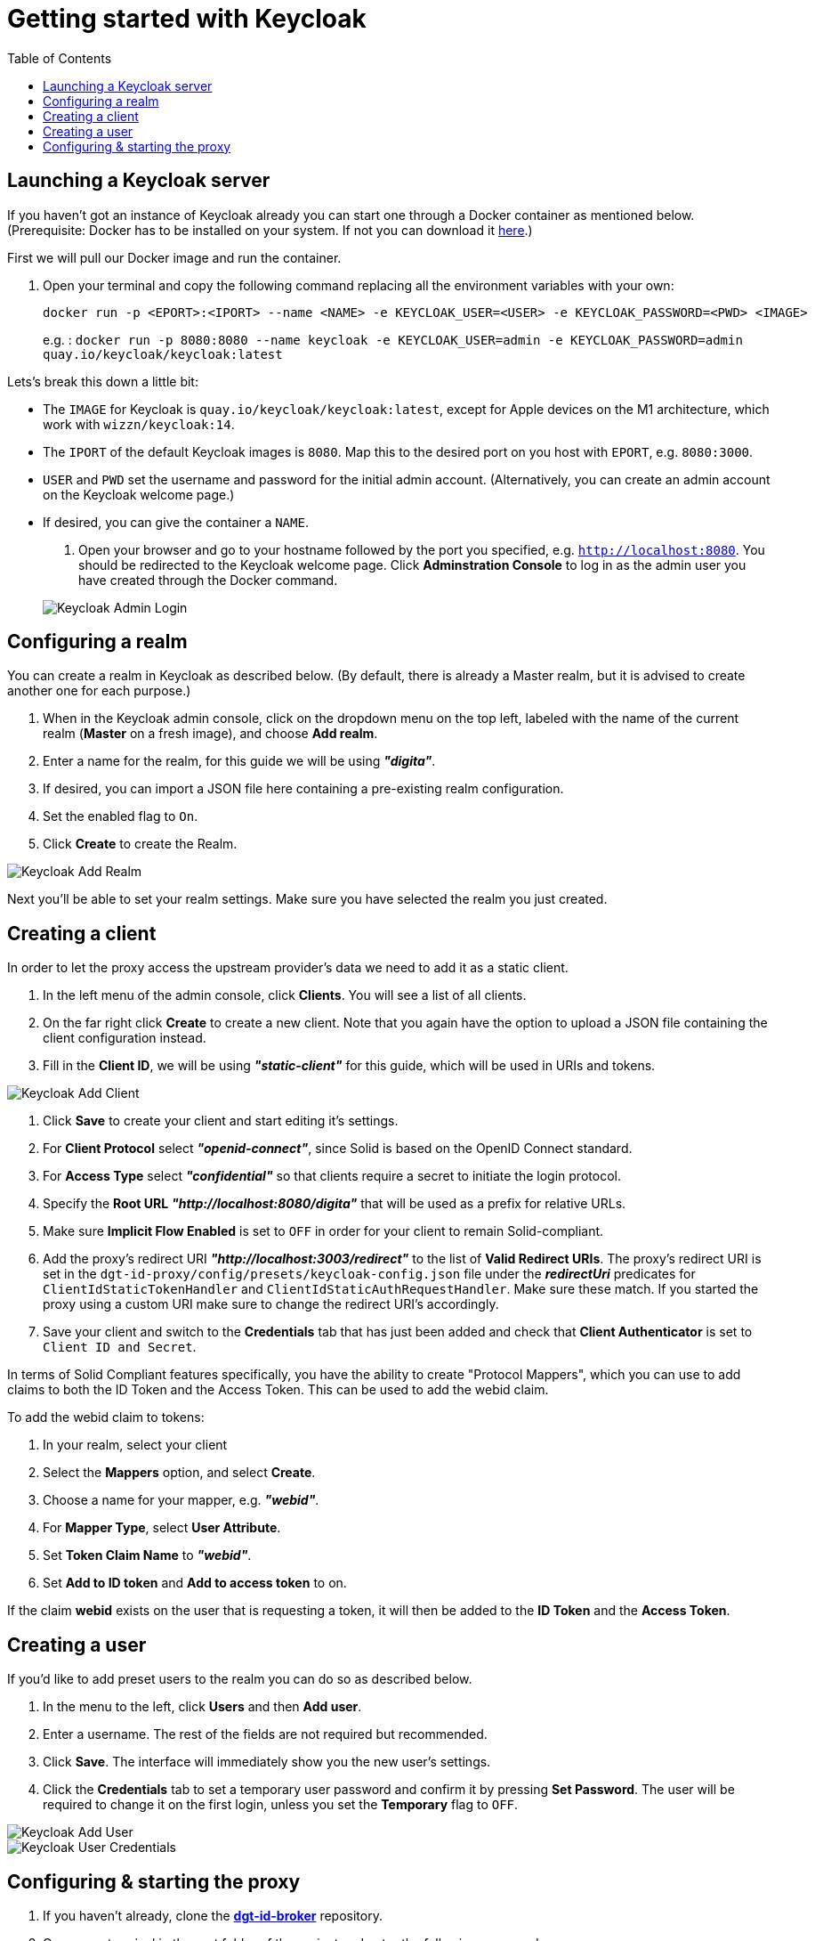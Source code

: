 = Getting started with Keycloak
:toc:
:toclevels: 1
:imagesdir: ../images

== Launching a Keycloak server

If you haven't got an instance of Keycloak already you can start one through a Docker container as mentioned below.
(Prerequisite: Docker has to be installed on your system. If not you can download it link:https://www.docker.com/products/docker-desktop[here].)

First we will pull our Docker image and run the container. 

. Open your terminal and copy the following command replacing all the environment variables with your own:

+
[source,bash]
----
docker run -p <EPORT>:<IPORT> --name <NAME> -e KEYCLOAK_USER=<USER> -e KEYCLOAK_PASSWORD=<PWD> <IMAGE>
----
+

e.g. : `docker run -p 8080:8080 --name keycloak -e KEYCLOAK_USER=admin -e KEYCLOAK_PASSWORD=admin quay.io/keycloak/keycloak:latest`

Lets's break this down a little bit: 

- The `IMAGE` for Keycloak is `quay.io/keycloak/keycloak:latest`, except for Apple devices on the M1 architecture, which work with `wizzn/keycloak:14`.

- The `IPORT` of the default Keycloak images is `8080`. Map this to the desired port on you host with `EPORT`, e.g. `8080:3000`.

- `USER` and `PWD` set the username and password for the initial admin account. (Alternatively, you can create an admin account on the Keycloak welcome page.)

- If desired, you can give the container a `NAME`.

. Open your browser and go to your hostname followed by the port you specified, e.g. `http://localhost:8080`. You  should be redirected to the Keycloak welcome page. Click *Adminstration Console* to log in as the admin user you have created through the Docker command.

+
[#img-keycloak-admin-login]
image::keycloak-admin-login.png[Keycloak Admin Login]
+


== Configuring a realm

You can create a realm in Keycloak as described below. (By default, there is already a Master realm, but it is advised to create another one for each purpose.)

. When in the Keycloak admin console, click on the dropdown menu on the top left, labeled with the name of the current realm (*Master* on a fresh image), and choose *Add realm*.

. Enter a name for the realm, for this guide we will be using *_"digita"_*.

. If desired, you can import a JSON file here containing a pre-existing realm configuration. 

. Set the enabled flag to `On`.

. Click *Create* to create the Realm.


[#img-keycloak-add-realm]
image::add-demo-realm.png[Keycloak Add Realm]


Next you'll be able to set your realm settings. Make sure you have selected the realm you just created.


== Creating a client

In order to let the proxy access the upstream provider's data we need to add it as a static client.

. In the left menu of the admin console, click *Clients*. You will see a list of all clients. 

. On the far right click *Create* to create a new client. Note that you again have the option to upload a JSON file containing the client configuration instead.

. Fill in the *Client ID*, we will be using *_"static-client"_* for this guide, which will be used in URIs and tokens.

[#img-keycloak-add-client]
image::add-client.png[Keycloak Add Client]

. Click *Save* to create your client and start editing it's settings.

. For *Client Protocol* select *_"openid-connect"_*, since Solid is based on the OpenID Connect standard.

. For *Access Type* select *_"confidential"_* so that clients require a secret to initiate the login protocol.

. Specify the *Root URL*  *_"http://localhost:8080/digita"_* that will be used as a prefix for relative URLs.

. Make sure *Implicit Flow Enabled* is set to `OFF` in order for your client to remain Solid-compliant. 

. Add the proxy's redirect URI *_"http://localhost:3003/redirect"_* to the list of *Valid Redirect URIs*. The proxy's redirect URI is set in the `dgt-id-proxy/config/presets/keycloak-config.json` file under the *_redirectUri_* predicates for `ClientIdStaticTokenHandler` and `ClientIdStaticAuthRequestHandler`. Make sure these match. If you started the proxy using a custom URI make sure to change the redirect URI's accordingly. 

. Save your client and switch to the *Credentials* tab that has just been added and check that *Client Authenticator* is set to `Client ID and Secret`. 

In terms of Solid Compliant features specifically, you have the ability to create "Protocol Mappers", which you can use to add claims to both the ID Token and the Access Token. This can be used to add the webid claim.

To add the webid claim to tokens:

. In your realm, select your client

. Select the *Mappers* option, and select *Create*.

. Choose a name for your mapper, e.g. *_"webid"_*.

. For *Mapper Type*, select *User Attribute*.

. Set *Token Claim Name* to *_"webid"_*.

. Set *Add to ID token* and *Add to access token* to on.

If the claim *webid* exists on the user that is requesting a token, it will then be added to the *ID Token* and the *Access Token*.


== Creating a user

If you'd like to add preset users to the realm you can do so as described below.

. In the menu to the left, click *Users* and then *Add user*.

. Enter a username. The rest of the fields are not required but recommended.

. Click *Save*. The interface will immediately show you the new user's settings.

. Click the *Credentials* tab to set a temporary user password and confirm it by pressing *Set Password*. The user will be required to change it on the first login, unless you set the *Temporary* flag to `OFF`.

[#img-keycloak-add-user]
image::add-user.png[Keycloak Add User]

[#img-keycloak-user-credentials]
image::user-credentials.png[Keycloak User Credentials]

== Configuring & starting the proxy

. If you haven't already, clone the link:https://github.com/digita-ai/dgt-id-broker.git[*dgt-id-broker*] repository.
. Open your terminal in the root folder of the project and enter the following commands: 
* `npm run bootstrap` to install all the dependencies. 
* `npm run build:all` to build the all packages in this workspace.

Before starting the proxy, make sure you have a JSON file containing JWKs, and a JSON file containing openid-configuration. These can both be generated by switching to the proxy folder and running the following commands:

For jwks: 

* Run `npm run generate:keys`. This will generate an RSA key and an ES256 key. By default these JWKs will be put under the directory `assets` with the filename `jwks.json`. 
If you want them to be generated somewhere else, you can run `npm run generate:keys -- <relative path to file>`. If you want the JWKs to be under a directory to be under a directory called `jwks` with a filename of `myjwks.json` run `npm run generate:keys -- jwks/myjwks.json`.

For openid-configuration:

* Run `npm run generate:oidc -- <upstream server issuer url> <proxy issuer url> <relative path to file>(optional)`. The upstream server issuer url we will be using in this guide is `http://localhost:8080/auth/realms/digita`. You need to have your keycloak running for this to work. By default, it will try to find the provider config under the url of the upstream, and will replace all instances of that URL with the url of the proxy. By default it will place the file under the directory `assets` with the filename `openid-configuration.json`.

Example: `npm run generate:oidc -- http://localhost:8080/auth/realms/digita http://localhost:3003 config/proxy-config.json`.


Make sure that the *clientId* predicate on the `ClientIdStaticAuthRequestHandler` and `ClientIdStaticTokenHandler` is set to the `static-client` we created earlier. And change the *clientSecret* on `ClientIdStaticTokenHandler` to the one found under the credentials tab in your client settings of the client you created earlier.

Now start the proxy using the following command:

* `npm run start -- --scope @digita-ai/dgt-id-proxy -- --  -c ./config/presets/keycloak-config.json -U http://localhost:8080/auth/realms/digita`.

Note that this server runs with LTS versions of Node.js from v12 onward. 

If you would like to start the proxy with different environment variables, such as a different URI or port you will have to start it manually. 

The following variables are available for you to change:

* `-c` to specify the path to the configuration file (e.g. *_../config/presets/keycloak-config.json_*).
* `-u` to specify the URI for the proxy (default: *_http://localhost:3003_*).
* `-U` to specify the URI of the upstream server (default: *_http://localhost:3000_*).
* `-m` to specify the main module path (default: *_../_*). 
* `-o` to specify the open id configuration file (default: *_assets/openid-configuration.json_*).
* `-j` to specify the path to the JWKS file (default: *_assets/jwks.json_*).

For example if you would like to start the proxy on a different port, open your terminal in the *dgt-id-proxy* folder and run the following command: 

* `npm run start -- -u <SCHEME:URI:PORT>` (e.g. http://localhost:3004). With the `-u` flag you can overwrite the default proxy URI which is set default to http://localhost:3003. 

Note that you still have to start the other required packages manually as well:

* Open a terminal in the `demo/demo-pods` folder and run the following command: `npm run start` to start demo pods.

* Open a terminal in the `demo/demo-client` folder and run the following command: `npm run demo:keycloak` to start the demo client.

